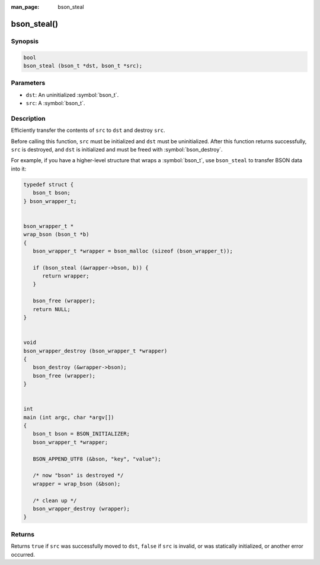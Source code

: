 :man_page: bson_steal

bson_steal()
============

Synopsis
--------

.. code-block:: c

  bool
  bson_steal (bson_t *dst, bson_t *src);

Parameters
----------

* ``dst``: An uninitialized :symbol:`bson_t`.
* ``src``: A :symbol:`bson_t`.

Description
-----------

Efficiently transfer the contents of ``src`` to ``dst`` and destroy ``src``.

Before calling this function, ``src`` must be initialized and ``dst`` must be uninitialized. After this function returns successfully, ``src`` is destroyed, and ``dst`` is initialized and must be freed with :symbol:`bson_destroy`.

For example, if you have a higher-level structure that wraps a :symbol:`bson_t`, use ``bson_steal`` to transfer BSON data into it:

.. code-block:: c

  typedef struct {
     bson_t bson;
  } bson_wrapper_t;


  bson_wrapper_t *
  wrap_bson (bson_t *b)
  {
     bson_wrapper_t *wrapper = bson_malloc (sizeof (bson_wrapper_t));

     if (bson_steal (&wrapper->bson, b)) {
        return wrapper;
     }

     bson_free (wrapper);
     return NULL;
  }


  void
  bson_wrapper_destroy (bson_wrapper_t *wrapper)
  {
     bson_destroy (&wrapper->bson);
     bson_free (wrapper);
  }


  int
  main (int argc, char *argv[])
  {
     bson_t bson = BSON_INITIALIZER;
     bson_wrapper_t *wrapper;

     BSON_APPEND_UTF8 (&bson, "key", "value");

     /* now "bson" is destroyed */
     wrapper = wrap_bson (&bson);

     /* clean up */
     bson_wrapper_destroy (wrapper);
  }

Returns
-------

Returns ``true`` if ``src`` was successfully moved to ``dst``, ``false`` if ``src`` is invalid, or was statically initialized, or another error occurred.

.. seealso::

  | :symbol:`bson_destroy_with_steal`, a lower-level function that returns the raw contents of a :symbol:`bson_t`.

